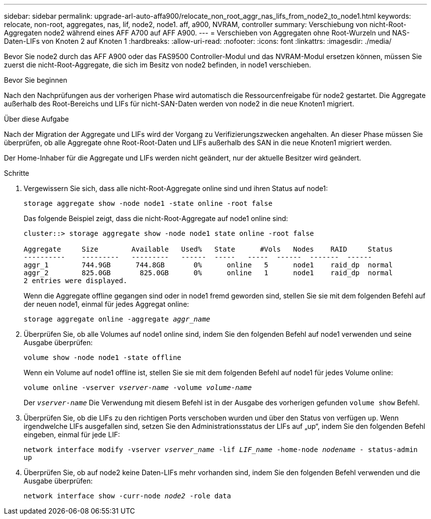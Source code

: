 ---
sidebar: sidebar 
permalink: upgrade-arl-auto-affa900/relocate_non_root_aggr_nas_lifs_from_node2_to_node1.html 
keywords: relocate, non-root, aggregates, nas, lif, node2, node1. aff, a900, NVRAM, controller 
summary: Verschiebung von nicht-Root-Aggregaten node2 während eines AFF A700 auf AFF A900. 
---
= Verschieben von Aggregaten ohne Root-Wurzeln und NAS-Daten-LIFs von Knoten 2 auf Knoten 1
:hardbreaks:
:allow-uri-read: 
:nofooter: 
:icons: font
:linkattrs: 
:imagesdir: ./media/


[role="lead"]
Bevor Sie node2 durch das AFF A900 oder das FAS9500 Controller-Modul und das NVRAM-Modul ersetzen können, müssen Sie zuerst die nicht-Root-Aggregate, die sich im Besitz von node2 befinden, in node1 verschieben.

.Bevor Sie beginnen
Nach den Nachprüfungen aus der vorherigen Phase wird automatisch die Ressourcenfreigabe für node2 gestartet. Die Aggregate außerhalb des Root-Bereichs und LIFs für nicht-SAN-Daten werden von node2 in die neue Knoten1 migriert.

.Über diese Aufgabe
Nach der Migration der Aggregate und LIFs wird der Vorgang zu Verifizierungszwecken angehalten. An dieser Phase müssen Sie überprüfen, ob alle Aggregate ohne Root-Root-Daten und LIFs außerhalb des SAN in die neue Knoten1 migriert werden.

Der Home-Inhaber für die Aggregate und LIFs werden nicht geändert, nur der aktuelle Besitzer wird geändert.

.Schritte
. Vergewissern Sie sich, dass alle nicht-Root-Aggregate online sind und ihren Status auf node1:
+
`storage aggregate show -node node1 -state online -root false`

+
Das folgende Beispiel zeigt, dass die nicht-Root-Aggregate auf node1 online sind:

+
[listing]
----
cluster::> storage aggregate show -node node1 state online -root false

Aggregate     Size        Available   Used%   State	 #Vols	 Nodes	  RAID	   Status
----------    ---------   ---------   ------  -----   -----  ------  -------  ------
aggr_1	      744.9GB      744.8GB	 0%	 online	  5	 node1	  raid_dp  normal
aggr_2	      825.0GB	    825.0GB	 0%	 online	  1	 node1	  raid_dp  normal
2 entries were displayed.
----
+
Wenn die Aggregate offline gegangen sind oder in node1 fremd geworden sind, stellen Sie sie mit dem folgenden Befehl auf der neuen node1, einmal für jedes Aggregat online:

+
`storage aggregate online -aggregate _aggr_name_`

. Überprüfen Sie, ob alle Volumes auf node1 online sind, indem Sie den folgenden Befehl auf node1 verwenden und seine Ausgabe überprüfen:
+
`volume show -node node1 -state offline`

+
Wenn ein Volume auf node1 offline ist, stellen Sie sie mit dem folgenden Befehl auf node1 für jedes Volume online:

+
`volume online -vserver _vserver-name_ -volume _volume-name_`

+
Der `_vserver-name_` Die Verwendung mit diesem Befehl ist in der Ausgabe des vorherigen gefunden `volume show` Befehl.

. Überprüfen Sie, ob die LIFs zu den richtigen Ports verschoben wurden und über den Status von verfügen `up`. Wenn irgendwelche LIFs ausgefallen sind, setzen Sie den Administrationsstatus der LIFs auf „up“, indem Sie den folgenden Befehl eingeben, einmal für jede LIF:
+
`network interface modify -vserver _vserver_name_ -lif _LIF_name_ -home-node _nodename_ - status-admin up`

. Überprüfen Sie, ob auf node2 keine Daten-LIFs mehr vorhanden sind, indem Sie den folgenden Befehl verwenden und die Ausgabe überprüfen:
+
`network interface show -curr-node _node2_ -role data`



